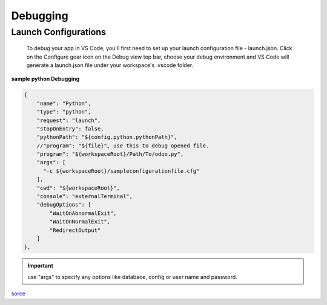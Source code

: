 ============
 Debugging
============

Launch Configurations
---------------------

    To debug your app in VS Code, you'll first need to set up your launch configuration file - launch.json. 
    Click on the Configure gear icon on the Debug view top bar, choose your debug environment and VS Code will 
    generate a launch.json file under your workspace's .vscode folder.

**sample python Debugging**

.. code-block:: javascript

        {
            "name": "Python",
            "type": "python",
            "request": "launch",
            "stopOnEntry": false,
            "pythonPath": "${config.python.pythonPath}",
            //"program": "${file}", use this to debug opened file.
            "program": "${workspaceRoot}/Path/To/odoo.py",
            "args": [
              "-c ${workspaceRoot}/sampleconfigurationfile.cfg"  
            ],
            "cwd": "${workspaceRoot}",
            "console": "externalTerminal",
            "debugOptions": [
                "WaitOnAbnormalExit",
                "WaitOnNormalExit",
                "RedirectOutput"
            ]
        },  

.. important:: use "args" to specify any options like databace, config or user name and password.

`sorce <https://code.visualstudio.com/Docs/editor/debugging>`_ 
